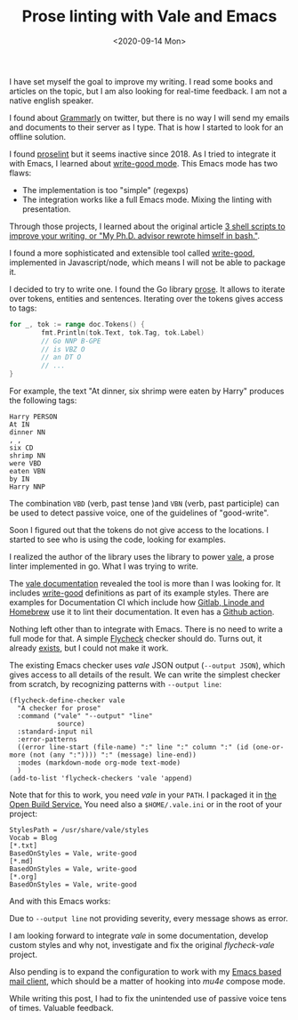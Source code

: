 #+TITLE: Prose linting with Vale and Emacs
#+DATE: <2020-09-14 Mon>

I have set myself the goal to improve my writing. I read some books and articles on the topic, but I am also looking for real-time feedback. I am not a native english speaker.

 I found about [[https://www.grammarly.com/][Grammarly]] on twitter, but there is no way I will send my emails and documents to their server as I type. That is how I started to look for an offline solution.

I found [[https://github.com/amperser/proselint][proselint]] but it seems inactive since 2018. As I tried to integrate it with Emacs, I learned about [[https://github.com/bnbeckwith/writegood-mode][write-good mode]]. This Emacs mode has two flaws:

- The implementation is too "simple" (regexps)
- The integration works like a full Emacs mode. Mixing the linting with presentation.

Through those projects, I learned about the original article [[http://matt.might.net/articles/shell-scripts-for-passive-voice-weasel-words-duplicates/][3 shell scripts to improve your writing, or "My Ph.D. advisor rewrote himself in bash."]].

I found a more sophisticated and extensible tool called [[https://github.com/btford/write-good][write-good]], implemented in Javascript/node, which means I will not be able to package it.

I decided to try to write one. I found the Go library [[https://github.com/jdkato/prose][prose]]. It allows to iterate over tokens, entities and sentences. Iterating over the tokens gives access to tags:

#+BEGIN_SRC go
for _, tok := range doc.Tokens() {
        fmt.Println(tok.Text, tok.Tag, tok.Label)
        // Go NNP B-GPE
        // is VBZ O
        // an DT O
        // ...
}
#+END_SRC

For example, the text "At dinner, six shrimp were eaten by Harry" produces the following tags:

#+BEGIN_SRC
Harry PERSON
At IN
dinner NN
, ,
six CD
shrimp NN
were VBD
eaten VBN
by IN
Harry NNP
#+END_SRC

The combination =VBD= (verb, past tense )and =VBN= (verb, past participle) can be used to detect passive voice, one of the guidelines of "good-write".

Soon I figured out that the tokens do not give access to the locations. I started to see who is using the code, looking for examples.

I realized the author of the library uses the library to power [[https://github.com/errata-ai/vale][vale]], a prose linter implemented in go. What I was trying to write.

The [[https://docs.errata.ai/vale/about][vale documentation]] revealed the tool is more than I was looking for. It includes [[https://github.com/errata-ai/vale/tree/master/styles/write-good][write-good]] definitions as part of its example styles. There are examples for Documentation CI which include how [[https://docs.errata.ai/vale/config][Gitlab, Linode and Homebrew]] use it to lint their documentation. It even has a [[https://github.com/errata-ai/vale-action][Github action]].

Nothing left other than to integrate with Emacs. There is no need to write a full mode for that. A simple [[https://www.flycheck.org][Flycheck]] checker should do. Turns out, it already [[https://melpa.org/#/flycheck-vale][exists]], but I could not make it work.

The existing Emacs checker uses /vale/ JSON output (=--output JSON=), which gives access to all details of the result. We can write the simplest checker from scratch, by recognizing patterns with =--output line=:

#+BEGIN_SRC elisp
(flycheck-define-checker vale
  "A checker for prose"
  :command ("vale" "--output" "line"
            source)
  :standard-input nil
  :error-patterns
  ((error line-start (file-name) ":" line ":" column ":" (id (one-or-more (not (any ":")))) ":" (message) line-end))
  :modes (markdown-mode org-mode text-mode)
  )
(add-to-list 'flycheck-checkers 'vale 'append)
#+END_SRC

Note that for this to work, you need /vale/ in your =PATH=. I packaged it in [[https://build.opensuse.org/package/show/home:dmacvicar/vale][the Open Build Service.]] You need also a =$HOME/.vale.ini= or in the root of your project:

#+BEGIN_SRC
StylesPath = /usr/share/vale/styles
Vocab = Blog
[*.txt]
BasedOnStyles = Vale, write-good
[*.md]
BasedOnStyles = Vale, write-good
[*.org]
BasedOnStyles = Vale, write-good
#+END_SRC

And with this Emacs works:

[[file:images/emacs.png]]

Due to =--output line= not providing severity, every message shows as error.

I am looking forward to integrate /vale/ in some documentation, develop custom styles and why not, investigate and fix the original /flycheck-vale/ project.

Also pending is to expand the configuration to work with my [[https://www.djcbsoftware.nl/code/mu/mu4e.html][Emacs based mail client]], which should be a matter of hooking into /mu4e/ compose mode.

While writing this post, I had to fix the unintended use of passive voice tens of times. Valuable feedback.

